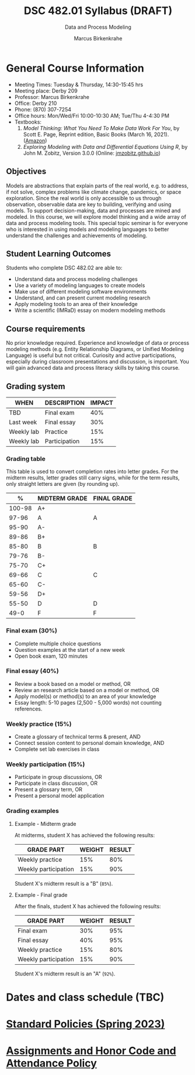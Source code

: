 #+TITLE:DSC 482.01 Syllabus (DRAFT)
#+AUTHOR: Marcus Birkenkrahe
#+SUBTITLE: Data and Process Modeling
#+options: toc:nil
* General Course Information

  - Meeting Times: Tuesday & Thursday, 14:30-15:45 hrs
  - Meeting place: Derby 209
  - Professor: Marcus Birkenkrahe
  - Office: Derby 210
  - Phone: (870) 307-7254
  - Office hours: Mon/Wed/Fri 10:00-10:30 AM; Tue/Thu 4-4:30 PM
  - Textbooks:
    1) /Model Thinking: What You Need To Make Data Work For You/, by
       Scott E. Page, Reprint edition, Basic Books (March 16,
       2021). ([[https://www.amazon.com/Model-Thinker-What-Need-Know/dp/1541675711/][Amazon]])
    2) /Exploring Modeling with Data and Differential Equations Using
       R/, by John M. Zobitz, Version 3.0.0 (Online: [[https://jmzobitz.github.io/ModelingWithR/][jmzobitz.github.io]])

** Objectives

   Models are abstractions that explain parts of the real world,
   e.g. to address, if not solve, complex problems like climate
   change, pandemics, or space exploration. Since the real world is
   only accessible to us through observation, observable data are key
   to building, verifying and using models. To support
   decision-making, data and processes are mined and modeled. In this
   course, we will explore model thinking and a wide array of data and
   process modeling tools. This special topic seminar is for everyone
   who is interested in using models and modeling languages to better
   understand the challenges and achievements of modeling.

** Student Learning Outcomes

   Students who complete DSC 482.02 are able to:

   - Understand data and process modeling challenges
   - Use a variety of modeling languages to create models
   - Make use of different modeling software environments
   - Understand, and can present current modeling research
   - Apply modeling tools to an area of their knowledge
   - Write a scientific (IMRaD) essay on modern modeling methods

** Course requirements

   No prior knowledge required. Experience and knowledge of data or
   process modeling methods (e.g. Entity Relationship Diagrams, or
   Unified Modeling Language) is useful but not critical. Curiosity
   and active participations, especially during classroom
   presentations and discussion, is important. You will gain advanced
   data and process literacy skills by taking this course.

** Grading system

   | WHEN       | DESCRIPTION   | IMPACT |
   |------------+---------------+--------+
   | TBD        | Final exam    |    40% |
   | Last week  | Final essay   |    30% |
   | Weekly lab | Practice      |    15% |
   | Weekly lab | Participation |    15% |

*** Grading table

    This table is used to convert completion rates into letter
    grades. For the midterm results, letter grades still carry signs,
    while for the term results, only straight letters are given (by
    rounding up).

    |--------+---------------+-------------|
    |      % | MIDTERM GRADE | FINAL GRADE |
    |--------+---------------+-------------|
    | 100-98 | A+            |             |
    |  97-96 | A             | A           |
    |  95-90 | A-            |             |
    |--------+---------------+-------------|
    |  89-86 | B+            |             |
    |  85-80 | B             | B           |
    |  79-76 | B-            |             |
    |--------+---------------+-------------|
    |  75-70 | C+            |             |
    |  69-66 | C             | C           |
    |  65-60 | C-            |             |
    |--------+---------------+-------------|
    |  59-56 | D+            |             |
    |  55-50 | D             | D           |
    |--------+---------------+-------------|
    |   49-0 | F             | F           |
    |--------+---------------+-------------|

*** Final exam (30%)

    * Complete multiple choice questions
    * Question examples at the start of a new week
    * Open book exam, 120 minutes

*** Final essay (40%)

    * Review a book based on a model or method, OR
    * Review an research article based on a model or method, OR
    * Apply model(s) or method(s) to an area of your knowledge
    * Essay length: 5-10 pages (2,500 - 5,000 words) not counting
      references.

*** Weekly practice (15%)

    * Create a glossary of technical terms & present, AND
    * Connect session content to personal domain knowledge, AND
    * Complete set lab exercises in class

*** Weekly participation (15%)

    * Participate in group discussions, OR
    * Participate in class discussion, OR
    * Present a glossary term, OR
    * Present a personal model application

*** Grading examples

**** Example - Midterm grade

     At midterms, student X has achieved the following results:

     | GRADE PART           | WEIGHT   | RESULT   |
     |----------------------+----------+----------|
     | Weekly practice      |      15% |      80% |
     | Weekly participation |      15% |      90% |

     # Student X's midterm result is computed as follows:

     # #+begin_src R :session :results output
     #   ## midterm weights (only practice and participation)
     #   weight_m <- c("practice"=0.5,
     #                 "participation"=0.5)
     #   ## results vector
     #   result_m <- c("practice"=80,
     #                 "participation"=90)
     #   ## midterm grade
     #   grade_m <-
     #     weight_m["practice"] * result_m["practice"] +
     #     weight_m["participation"] * result_m["participation"]
     #   names(grade_m) <- NULL
     #   grade_m
     # #+end_src

     # #+RESULTS:
     # : [1] 85

     Student X's midterm result is a "B" (~85%~).

**** Example - Final grade

     After the finals, student X has achieved the following results:

     | GRADE PART           | WEIGHT   | RESULT   |
     |----------------------+----------+----------|
     | Final exam           |      30% |      95% |
     | Final essay          |      40% |      95% |
     | Weekly practice      |      15% |      80% |
     | Weekly participation |      15% |      90% |

     # Student X's midterm result is computed as follows:

     # #+begin_src R :session :results output
     #   ## full term weight vector according to grading table
     #   weight <- c("exam"= 0.3,
     #               "essay"=0.4,
     #               "practice"=0.15,
     #               "participation"=0.15)
     #   ## results vector
     #   result <- c("exam"=95,
     #               "essay"=95,
     #               "practice"=80,
     #               "participation"=90)
     #   ## midterm grade
     #   grade <-
     #     weight["exam"] * result["exam"] +
     #     weight["essay"] * result["essay"] +
     #     weight["practice"] * result["practice"] +
     #     weight["participation"] * result["participation"]
     #   names(grade) <- NULL
     #   grade
     # #+end_src

     # #+RESULTS:
     # : [1] 92

     Student X's midterm result is an "A" (~92%~).

* Dates and class schedule (TBC)
* [[https://docs.google.com/document/d/1ZaoAIX7rdBOsRntBxPk7TK77Vld9NXECVLvT9_Jovwc/edit?usp=sharing][Standard Policies (Spring 2023)]]
* [[https://tinyurl.com/LyonPolicy][Assignments and Honor Code and Attendance Policy]]
